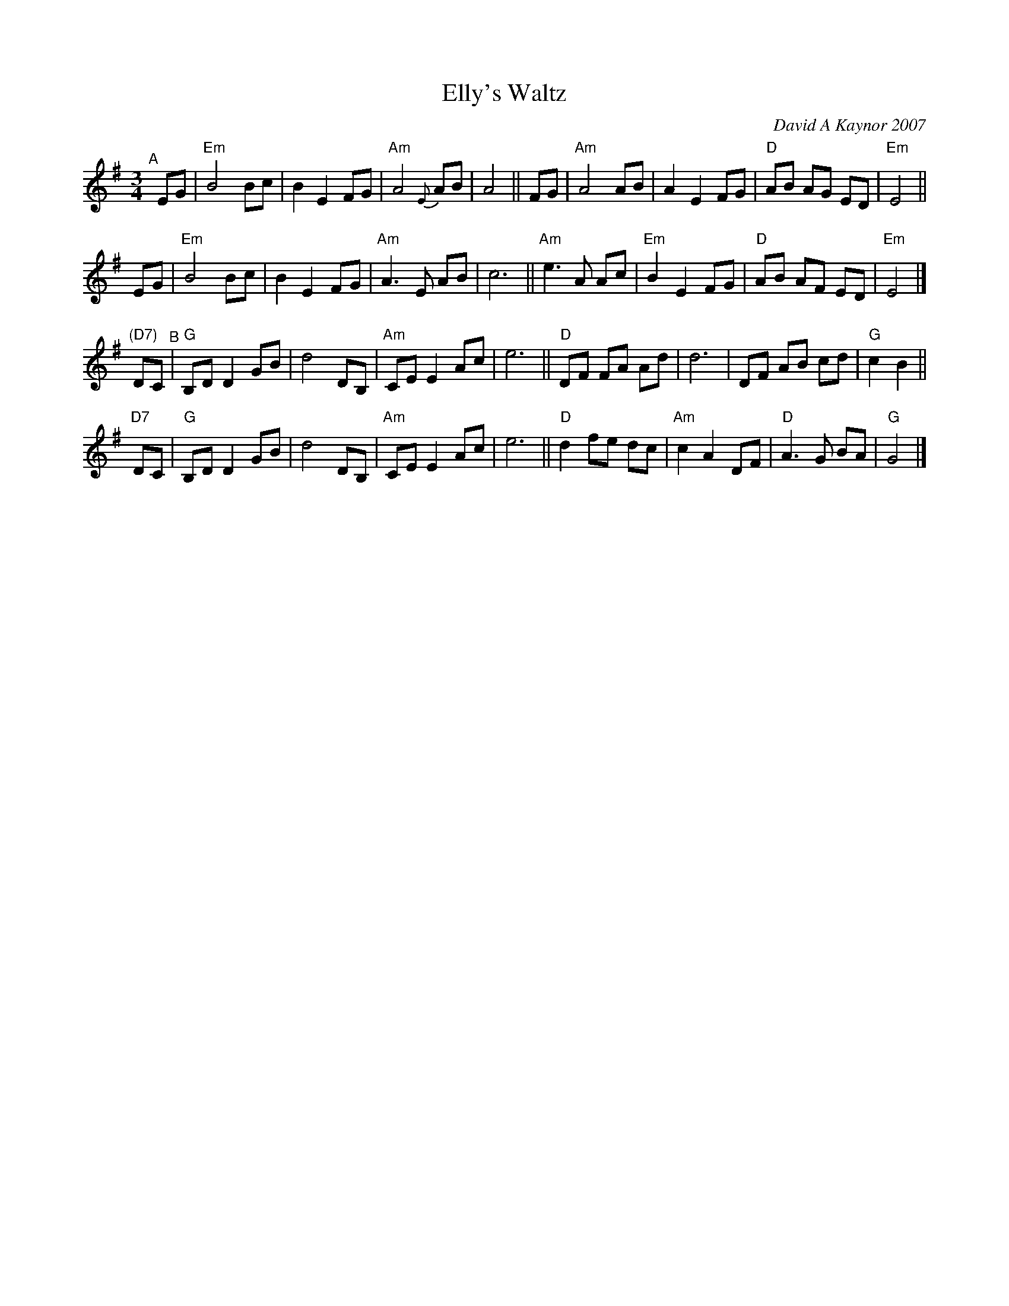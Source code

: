 X: 1
T: Elly's Waltz
C: David A Kaynor 2007
R: waltz
%D:2007
B: David A. Kaynor "Living Music and Dance" 2021
Z: 2022 John Chambers <jc:trillian.mit.edu>
S: Dave_Kaynors_Melodies_and_Harmonies.PDF
M: 3/4
L: 1/8
K: Em	% and G
# = = = = = = = = = =
"^A"[|]\
EG | "Em"B4 Bc | B2 E2 FG | "Am"A4 {E}AB | A4 || FG | "Am"A4 AB | A2 E2 FG | "D"AB AG ED | "Em"E4 || 
EG | "Em"B4 Bc | B2 E2 FG | "Am"A3 E AB | c6 || "Am"e3 A Ac | "Em"B2 E2 FG | "D"AB AF ED | "Em"E4 |]
"(D7)" DC "^B"| "G"B,D D2 GB | d4 DB, | "Am"CE E2 Ac | e6 || "D"DF FA Ad | d6 | DF AB cd | "G"c2 B2 ||
"D7"DC | "G"B,D D2 GB | d4 DB, | "Am"CE E2 Ac | e6 || "D"d2 fe dc | "Am"c2 A2 DF | "D"A3 G BA | "G"G4 |]
# = = = = = = = = = =
%%begintext align
%%endtext

